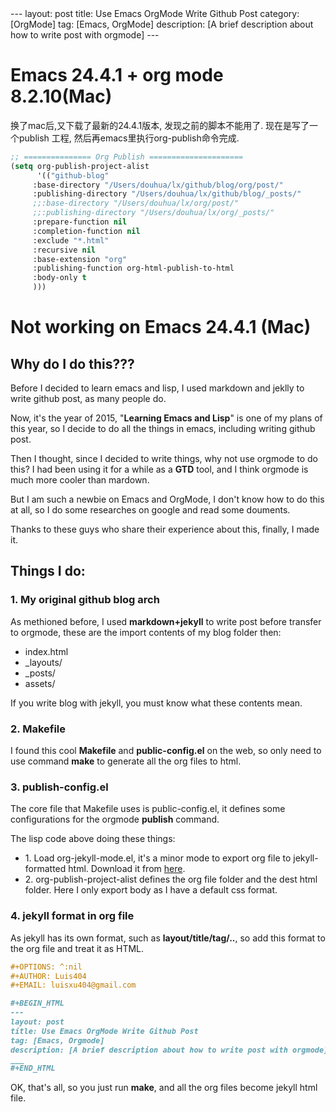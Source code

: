 #+OPTIONS: num:nil
#+OPTIONS: ^:nil
#+OPTIONS: toc:nil
#+AUTHOR: Zhengchao Xu
#+EMAIL: xuzhengchaojob@gmail.com

#+BEGIN_HTML
---
layout: post
title: Use Emacs OrgMode Write Github Post
category: [OrgMode]
tag: [Emacs, OrgMode]
description: [A brief description about how to write post with orgmode]
---
#+END_HTML

* Emacs 24.4.1 + org mode 8.2.10(Mac)
换了mac后,又下载了最新的24.4.1版本, 发现之前的脚本不能用了.
现在是写了一个publish 工程, 然后再emacs里执行org-publish命令完成.

#+BEGIN_SRC lisp
;; =============== Org Publish =====================
(setq org-publish-project-alist
      '(("github-blog"
	 :base-directory "/Users/douhua/lx/github/blog/org/post/"
	 :publishing-directory "/Users/douhua/lx/github/blog/_posts/"
	 ;;:base-directory "/Users/douhua/lx/org/post/"
	 ;;:publishing-directory "/Users/douhua/lx/org/_posts/"
	 :prepare-function nil
	 :completion-function nil
	 :exclude "*.html"
	 :recursive nil
	 :base-extension "org"
	 :publishing-function org-html-publish-to-html
	 :body-only t
	 )))

#+END_SRC
* Not working on Emacs 24.4.1 (Mac)
** Why do I do this???
  Before I decided to learn emacs and lisp, I used markdown and jeklly to write
github post, as many people do.

Now, it's the year of 2015, "*Learning Emacs and Lisp*" is one of my plans of 
this year, so I decide to do all the things in emacs, including writing github
post.

Then I thought, since I decided to write things, why not use orgmode to do this?
I had been using it for a while as a *GTD* tool, and I think orgmode is much more 
cooler than mardown.

But I am such a newbie on Emacs and OrgMode, I don't know how to do this at all,
so I do some researches on google and read some douments.

Thanks to these guys who share their experience about this, finally, I made it.

** Things I do:
*** 1. My original github blog arch
As methioned before, I used *markdown+jekyll* to write post before transfer 
to orgmode, these are the import contents of my blog folder then:
+ index.html
+ _layouts/
+ _posts/
+ assets/

If you write blog with jekyll, you must know what these contents mean.

*** 2. Makefile
I found this cool *Makefile* and *public-config.el* on the web, so only
need to use command *make* to generate all the org files to html.

*** 3. publish-config.el
The core file that Makefile uses is public-config.el, it defines some
configurations for the orgmode *publish* command.


The lisp code above doing these things:
+ 1. Load org-jekyll-mode.el, it's a minor mode to export org file to 
  jekyll-formatted html. Download it from [[https://github.com/jsuper/org-jekyll-mode/blob/master/org-jekyll-mode.el][here]].
+ 2. org-publish-project-alist defines the org file folder and the dest 
  html folder. Here I only export body as I have a default css format.
*** 4. jekyll format in org file
As jekyll has its own format, such as *layout/title/tag/..*, so add this
format to the org file and treat it as HTML.

#+BEGIN_SRC org
#+OPTIONS: ^:nil
#+AUTHOR: Luis404
#+EMAIL: luisxu404@gmail.com

#+BEGIN_HTML
---
layout: post
title: Use Emacs OrgMode Write Github Post
tag: [Emacs, Orgmode]
description: [A brief description about how to write post with orgmode]
___
#+END_HTML
#+END_SRC

OK, that's all, so you just run *make*, and all the org files become 
jekyll html file.

